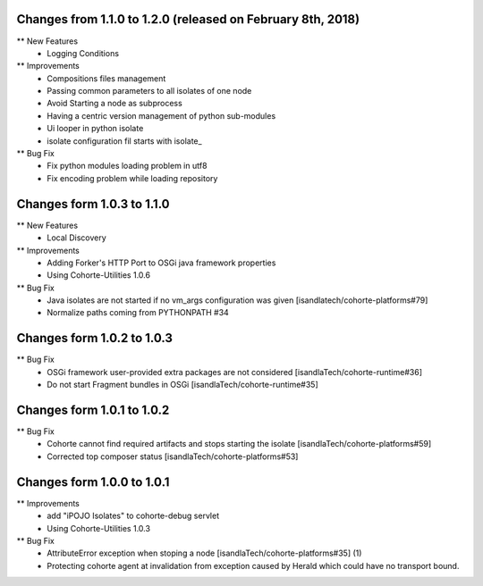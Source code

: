 Changes from 1.1.0 to 1.2.0 (released on February 8th, 2018)
------------------------------------------------------------

** New Features
    * Logging Conditions

** Improvements
    * Compositions files management
    * Passing common parameters to all isolates of one node
    * Avoid Starting a node as subprocess  
    * Having a centric version management of python sub-modules
    * Ui looper in python isolate
    * isolate configuration fil starts with isolate_
     
** Bug Fix
    * Fix python modules loading problem in utf8
    * Fix encoding problem while loading repository

Changes form 1.0.3 to 1.1.0
---------------------------

** New Features
    * Local Discovery 

** Improvements
    * Adding Forker's HTTP Port to OSGi java framework properties
    * Using Cohorte-Utilities 1.0.6

** Bug Fix
    * Java isolates are not started if no vm_args configuration was given [isandlatech/cohorte-platforms#79]
    * Normalize paths coming from PYTHONPATH #34

Changes form 1.0.2 to 1.0.3
---------------------------

** Bug Fix
    * OSGi framework user-provided extra packages are not considered [isandlaTech/cohorte-runtime#36]
    * Do not start Fragment bundles in OSGi [isandlaTech/cohorte-runtime#35]

Changes form 1.0.1 to 1.0.2
---------------------------

** Bug Fix
    * Cohorte cannot find required artifacts and stops starting the isolate [isandlaTech/cohorte-platforms#59]
    * Corrected top composer status [isandlaTech/cohorte-platforms#53]

Changes form 1.0.0 to 1.0.1
---------------------------

** Improvements
    * add "iPOJO Isolates" to cohorte-debug servlet
    * Using Cohorte-Utilities 1.0.3
    
** Bug Fix
    * AttributeError exception when stoping a node [isandlaTech/cohorte-platforms#35] (1)
    * Protecting cohorte agent at invalidation from exception caused by Herald which could have no transport bound.
